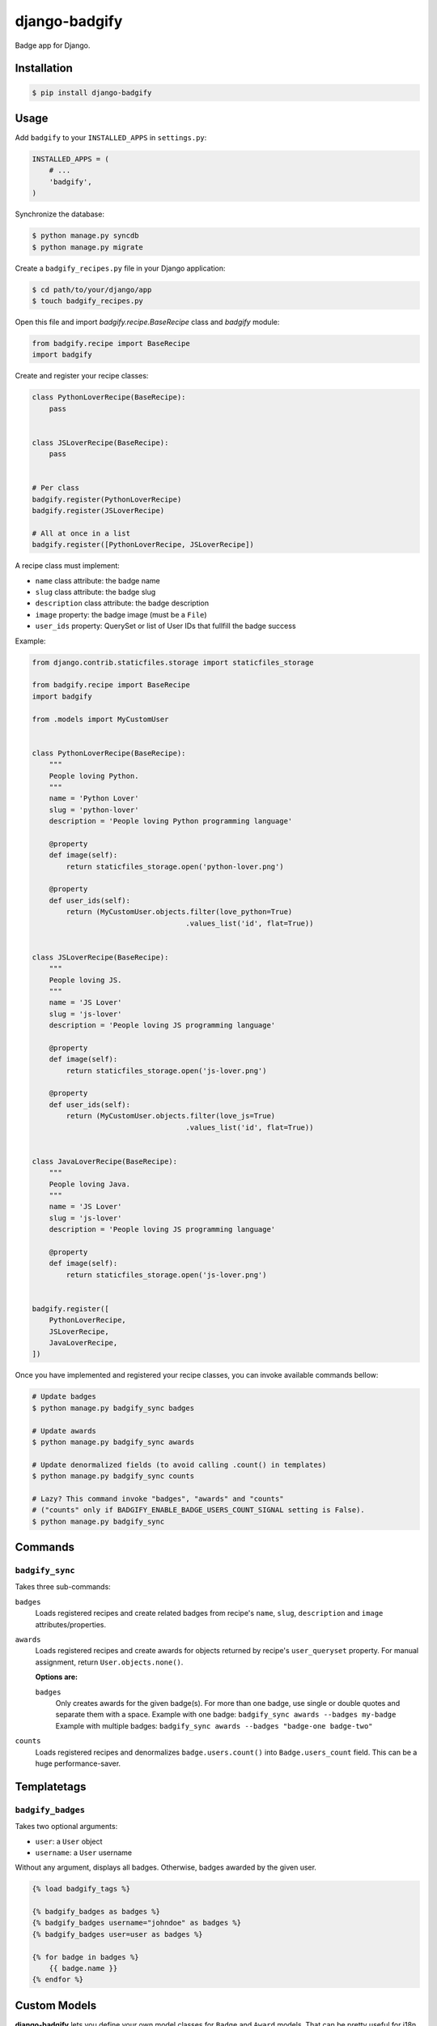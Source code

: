 django-badgify
==============

Badge app for Django.

.. image:: https://secure.travis-ci.org/ulule/django-badgify.png?branch=master
    :alt: Build Status
    :target: http://travis-ci.org/ulule/django-badgify

Installation
------------

.. code-block:: bash

    $ pip install django-badgify

Usage
-----

Add ``badgify`` to your ``INSTALLED_APPS`` in ``settings.py``:

.. code-block:: python

    INSTALLED_APPS = (
        # ...
        'badgify',
    )

Synchronize the database:

.. code-block:: bash

    $ python manage.py syncdb
    $ python manage.py migrate

Create a ``badgify_recipes.py`` file in your Django application:

.. code-block:: bash

    $ cd path/to/your/django/app
    $ touch badgify_recipes.py

Open this file and import `badgify.recipe.BaseRecipe` class and `badgify` module:

.. code-block:: python

    from badgify.recipe import BaseRecipe
    import badgify

Create and register your recipe classes:

.. code-block:: python

    class PythonLoverRecipe(BaseRecipe):
        pass


    class JSLoverRecipe(BaseRecipe):
        pass


    # Per class
    badgify.register(PythonLoverRecipe)
    badgify.register(JSLoverRecipe)

    # All at once in a list
    badgify.register([PythonLoverRecipe, JSLoverRecipe])

A recipe class must implement:

* ``name`` class attribute: the badge name
* ``slug`` class attribute: the badge slug
* ``description`` class attribute: the badge description
* ``image`` property: the badge image (must be a ``File``)
* ``user_ids`` property: QuerySet or list of User IDs that fullfill the badge success

Example:

.. code-block:: python

    from django.contrib.staticfiles.storage import staticfiles_storage

    from badgify.recipe import BaseRecipe
    import badgify

    from .models import MyCustomUser


    class PythonLoverRecipe(BaseRecipe):
        """
        People loving Python.
        """
        name = 'Python Lover'
        slug = 'python-lover'
        description = 'People loving Python programming language'

        @property
        def image(self):
            return staticfiles_storage.open('python-lover.png')

        @property
        def user_ids(self):
            return (MyCustomUser.objects.filter(love_python=True)
                                        .values_list('id', flat=True))


    class JSLoverRecipe(BaseRecipe):
        """
        People loving JS.
        """
        name = 'JS Lover'
        slug = 'js-lover'
        description = 'People loving JS programming language'

        @property
        def image(self):
            return staticfiles_storage.open('js-lover.png')

        @property
        def user_ids(self):
            return (MyCustomUser.objects.filter(love_js=True)
                                        .values_list('id', flat=True))


    class JavaLoverRecipe(BaseRecipe):
        """
        People loving Java.
        """
        name = 'JS Lover'
        slug = 'js-lover'
        description = 'People loving JS programming language'

        @property
        def image(self):
            return staticfiles_storage.open('js-lover.png')


    badgify.register([
        PythonLoverRecipe,
        JSLoverRecipe,
        JavaLoverRecipe,
    ])

Once you have implemented and registered your recipe classes, you can invoke
available commands bellow:

.. code-block:: bash

    # Update badges
    $ python manage.py badgify_sync badges

    # Update awards
    $ python manage.py badgify_sync awards

    # Update denormalized fields (to avoid calling .count() in templates)
    $ python manage.py badgify_sync counts

    # Lazy? This command invoke "badges", "awards" and "counts"
    # ("counts" only if BADGIFY_ENABLE_BADGE_USERS_COUNT_SIGNAL setting is False).
    $ python manage.py badgify_sync

Commands
--------

``badgify_sync``
~~~~~~~~~~~~~~~~

Takes three sub-commands:

``badges``
    Loads registered recipes and create related badges from recipe's ``name``,
    ``slug``, ``description`` and ``image`` attributes/properties.

``awards``
    Loads registered recipes and create awards for objects returned by recipe's
    ``user_queryset`` property. For manual assignment, return ``User.objects.none()``.

    **Options are:**

    ``badges``
        Only creates awards for the given badge(s). For more than one badge,
        use single or double quotes and separate them with a space.
        Example with one badge: ``badgify_sync awards --badges my-badge``
        Example with multiple badges: ``badgify_sync awards --badges "badge-one badge-two"``

``counts``
    Loads registered recipes and denormalizes ``badge.users.count()`` into
    ``Badge.users_count`` field. This can be a huge performance-saver.

Templatetags
------------

``badgify_badges``
~~~~~~~~~~~~~~~~~~

Takes two optional arguments:

* ``user``: a ``User`` object
* ``username``: a ``User`` username

Without any argument, displays all badges. Otherwise, badges awarded by the given user.

.. code-block:: html+django

    {% load badgify_tags %}

    {% badgify_badges as badges %}
    {% badgify_badges username="johndoe" as badges %}
    {% badgify_badges user=user as badges %}

    {% for badge in badges %}
        {{ badge.name }}
    {% endfor %}

Custom Models
-------------

**django-badgify** lets you define your own model classes for ``Badge`` and ``Award``
models. That can be pretty useful for i18n stuff
(example: `django-transmetta <https://github.com/Yaco-Sistemas/django-transmeta/>`_ support),
adding custom fields, methods or properties.

Your models must inherit from ``badgify.models.base`` model classes:

.. code-block:: python

    # yourapp.models

    from badgify.models import base


    class Badge(base.Badge):
        # you own fields / logic here
        class Meta(base.Badge.Meta):
            abstract = False


    class Award(base.Award):
        # you own fields / logic here
        class Meta(base.Award.Meta):
            abstract = False


Then tell the application to use them in place of default ones in your ``settings.py`` module:

.. code-block:: python

    # yourapp.settings

    BADGIFY_BADGE_MODEL = 'yourapp.models.Badge'
    BADGIFY_AWARD_MODEL = 'yourapp.models.Award'

Settings
--------

You can altere the application behavior by defining settings in your ``settings.py``
module. All application settings are prefixed with ``BADGIFY_``.

``BADGIFY_BADGE_IMAGE_UPLOAD_ROOT``
    The root path for ``Badge``  model ``ImageField``.

``BADGIFY_BADGE_IMAGE_UPLOAD_URL``
    The URL ``Badge``  model ``ImageField``.

``BADGIFY_BADGE_IMAGE_UPLOAD_STORAGE``
    Your own ``django.core.files.storage`` storage instance.

``BADGIFY_BADGE_LIST_VIEW_PAGINATE_BY``
    Number of badges to display on the badge list page.

``BADGIFY_BADGE_DETAIL_VIEW_PAGINATE_BY``
    Number of awarded users to display on the badge detail page.

``BADGIFY_BADGE_MODEL``
    Your own concrete ``Badge`` model class as module path.
    Example: ``yourapp.models.Badge``.

``BADGIFY_AWARD_MODEL``
    Your own concrete ``Award`` model class as module path.
    Example: ``yourapp.models.Award``.

``BADGIFY_AWARD_BULK_CREATE_BATCH_SIZE``
    How many ``Award`` objects to create in a single query.

``BADGIFY_USER_IDS_LIMIT``
    Maximum of User IDs to retrieve per SELECT IN query.
    Defaults to ``500``.

``BADGIFY_ENABLE_BADGE_USERS_COUNT_SIGNAL``
    Auto-increment ``badge.users_count`` field when a new award is created.
    Defaults to ``False`` (you need to invoke ``badgify_sync counts`` explicitly
    to auto-increment this field). If you set it to ``True``, you don't need
    to invoke ``badgify_sync counts`` anymore. It depends on your needs and on
    the amount of awards to create to improve performances.

Development
-----------

Installation
~~~~~~~~~~~~

Install `VirtualBox <https://www.virtualbox.org/>`_ and
`Vagrant <https://www.vagrantup.com/>`_.

Then, let's go:

.. code-block:: bash

    $ git clone https://github.com/ulule/django-badgify.git
    $ cd django-badgify
    $ vagrant up & vagrant ssh
    $ cd /vagrant
    $ make install
    $ source .venv/bin/activate

Example
~~~~~~~

Run the example project:

.. code-block:: bash

    $ vagrant ssh
    $ cd /vagrant
    $ source .venv/bin/activate
    $ make example

Tests
~~~~~

Execute the test suite:

.. code-block:: bash

    $ vagrant ssh
    $ cd /vagrant
    $ tox

Compatibility
-------------

This package is compatible with:

- python2.6, django1.5
- python2.6, django1.6
- python2.7, django1.5
- python2.7, django1.6
- python2.7, django1.7
- python3.3, django1.5
- python3.3, django1.6
- python3.3, django1.7
- python3.4, django1.5
- python3.4, django1.6
- python3.4, django1.7
